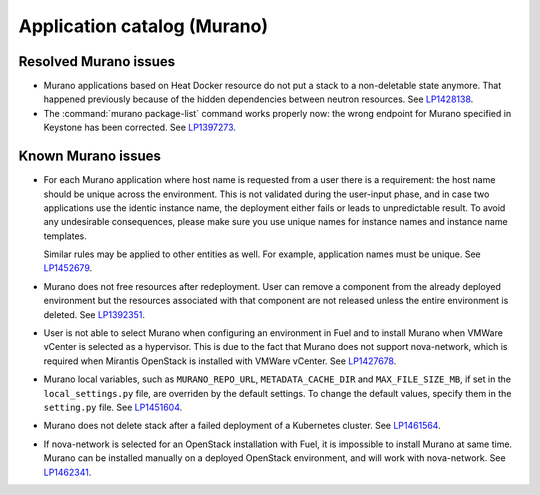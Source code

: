 .. _murano-rn:

Application catalog (Murano)
----------------------------

Resolved Murano issues
++++++++++++++++++++++

* Murano applications based on Heat Docker resource do not put a
  stack to a non-deletable state anymore. That happened previously
  because of the hidden dependencies between neutron resources.
  See `LP1428138`_.

* The :command:`murano package-list` command works properly now:
  the wrong endpoint for Murano specified in Keystone has been corrected.
  See `LP1397273`_.


Known Murano issues
+++++++++++++++++++

* For each Murano application where host name is requested from
  a user there is a requirement: the host name should be unique across the
  environment. This is not validated during the user-input phase, and
  in case two applications use the identic instance name, the deployment
  either fails or leads to unpredictable result. To avoid any undesirable
  consequences, please make sure you use unique names for instance names and
  instance name templates.

  Similar rules may be applied to other entities as well. For example,
  application names must be unique.
  See `LP1452679`_.

* Murano does not free resources after redeployment. User can remove a component
  from the already deployed environment but the resources associated with that
  component are not released unless the entire environment is deleted.
  See `LP1392351`_.

* User is not able to select Murano when configuring an environment in Fuel
  and to install Murano when VMWare vCenter is selected as a hypervisor.
  This is due to the fact that Murano does not support nova-network, which
  is required when Mirantis OpenStack is installed with VMWare vCenter.
  See `LP1427678`_.

* Murano local variables, such as ``MURANO_REPO_URL``, ``METADATA_CACHE_DIR``
  and ``MAX_FILE_SIZE_MB``, if set in the ``local_settings.py`` file,
  are overriden by the default settings. To change the default values,
  specify them in the ``setting.py`` file.
  See `LP1451604`_.

* Murano does not delete stack after a failed deployment
  of a Kubernetes cluster. See `LP1461564`_.

* If nova-network is selected for an OpenStack installation with Fuel,
  it is impossible to install Murano at same time.
  Murano can be installed manually on a deployed OpenStack environment,
  and will work with nova-network. See `LP1462341`_.

.. Links
.. _`LP1428138`: https://bugs.launchpad.net/mos/+bug/1428138
.. _`LP1397273`: https://bugs.launchpad.net/mos/6.1.x/+bug/1397273
.. _`LP1452679`: https://bugs.launchpad.net/mos/+bug/1452679
.. _`LP1392351`: https://bugs.launchpad.net/mos/6.1.x/+bug/1392351
.. _`LP1427678`: https://bugs.launchpad.net/mos/7.0.x/+bug/1427678
.. _`LP1451604`: https://bugs.launchpad.net/fuel/6.1.x/+bug/1451604
.. _`LP1461564`: https://bugs.launchpad.net/fuel/+bug/1461564
.. _`LP1462341`: https://bugs.launchpad.net/fuel/+bug/1462341
